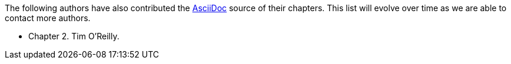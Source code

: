 The following authors have also contributed the http://www.methods.co.nz/asciidoc/[AsciiDoc] source of their chapters.  This list will evolve over time as we are able to contact more authors.

* Chapter 2.  Tim O'Reilly.
